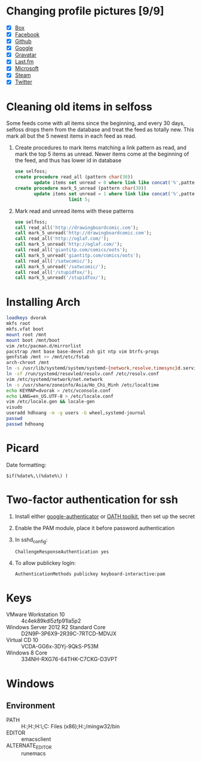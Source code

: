 * Changing profile pictures [9/9]
 - [X] [[https://app.box.com/settings][Box]]
 - [X] [[https://www.facebook.com/hdh000][Facebook]]
 - [X] [[https://github.com/settings/profile][Github]]
 - [X] [[https://plus.google.com/110711359835920217300/about][Google]]
 - [X] [[https://en.gravatar.com/emails][Gravatar]]
 - [X] [[http://www.last.fm/settings][Last.fm]]
 - [X] [[https://profile.live.com/cid-13197dc9e233bef0/details/Edit/Pic][Microsoft]]
 - [X] [[http://steamcommunity.com/id/lasigmaz/edit][Steam]]
 - [X] [[https://twitter.com/lasigma?edit%3Dtrue][Twitter]]
* Cleaning old items in selfoss
  :PROPERTIES:
  :header-args:sql: :engine mysql :dbhost 192.168.1.54 :dbuser selfoss :database selfoss
  :END:
Some feeds come with all items since the beginning, and every 30 days,
selfoss drops them from the database and treat the feed as totally
new. This mark all but the 5 newest items in each feed as read.
 1. Create procedures to mark items matching a link pattern as read,
    and mark the top 5 items as unread. Newer items come at the
    beginning of the feed, and thus has lower id in database
    #+name: create-procedures
    #+begin_src sql
      use selfoss;
      create procedure read_all (pattern char(30))
             update items set unread = 0 where link like concat('%',pattern,'%');
      create procedure mark_5_unread (pattern char(30))
             update items set unread = 1 where link like concat('%',pattern,'%')
                          limit 5;
    #+end_src
 2. Mark read and unread items with these patterns
    #+name: mark-items
    #+begin_src sql
      use selfoss;
      call read_all('http://drawingboardcomic.com');
      call mark_5_unread('http://drawingboardcomic.com');
      call read_all('http://oglaf.com/');
      call mark_5_unread('http://oglaf.com/');
      call read_all('giantitp.com/comics/oots');
      call mark_5_unread('giantitp.com/comics/oots');
      call read_all('/satwcomic/');
      call mark_5_unread('/satwcomic/');
      call read_all('/stupidfox/');
      call mark_5_unread('/stupidfox/');
    #+end_src
* Installing Arch
  #+begin_src sh
    loadkeys dvorak
    mkfs root
    mkfs.vfat boot
    mount root /mnt
    mount boot /mnt/boot
    vim /etc/pacman.d/mirrorlist
    pacstrap /mnt base base-devel zsh git ntp vim btrfs-progs
    genfstab /mnt >> /mnt/etc/fstab
    arch-chroot /mnt
    ln -s /usr/lib/systemd/system/systemd-{network,resolve,timesync}d.service /etc/systemd/system/multi-user.target.wants/
    ln -sf /run/systemd/resovled/resolv.conf /etc/resolv.conf
    vim /etc/systemd/network/net.network
    ln -s /usr/share/zoneinfo/Asia/Ho_Chi_Minh /etc/localtime
    echo KEYMAP=dvorak > /etc/vconsole.conf
    echo LANG=en_US.UTF-8 > /etc/locale.conf
    vim /etc/locale.gen && locale-gen
    visudo
    useradd hdhoang -m -g users -G wheel,systemd-journal
    passwd
    passwd hdhoang
  #+end_src
* Picard
  Date formatting:
  : $if(%date%,\(%date%\) )
* Two-factor authentication for ssh
 1. Install either [[https://code.google.com/p/google-authenticator/wiki/PamModuleInstructions][google-authenticator]] or [[http://www.nongnu.org/oath-toolkit/][OATH toolkit]], then set up
    the secret
 2. Enable the PAM module, place it before password authentication
 3. In sshd_config:
    : ChallengeResponseAuthentication yes
 4. To allow publickey login:
    : AuthenticationMethods publickey keyboard-interactive:pam
* Keys
 - VMware Workstation 10 :: 4c4ek89kdl5zfp91la5p2
 - Windows Server 2012 R2 Standard Core :: D2N9P-3P6X9-2R39C-7RTCD-MDVJX
 - Virtual CD 10 :: VCDA-GG6x-3DYj-9QkS-P53M
 - Windows 8 Core :: 334NH-RXG76-64THK-C7CKG-D3VPT
* Windows
** Environment
 - PATH :: H:\Dropbox\runnable;H:\Dropbox\runnable\emacs\bin;H:\Dropbox\runnable\miktex\miktex\bin\;C:\Program Files (x86)\Rust\bin;H:\Dropbox\runnable\msys32\usr\bin;/mingw32/bin
 - EDITOR :: emacsclient
 - ALTERNATE_EDITOR :: runemacs
